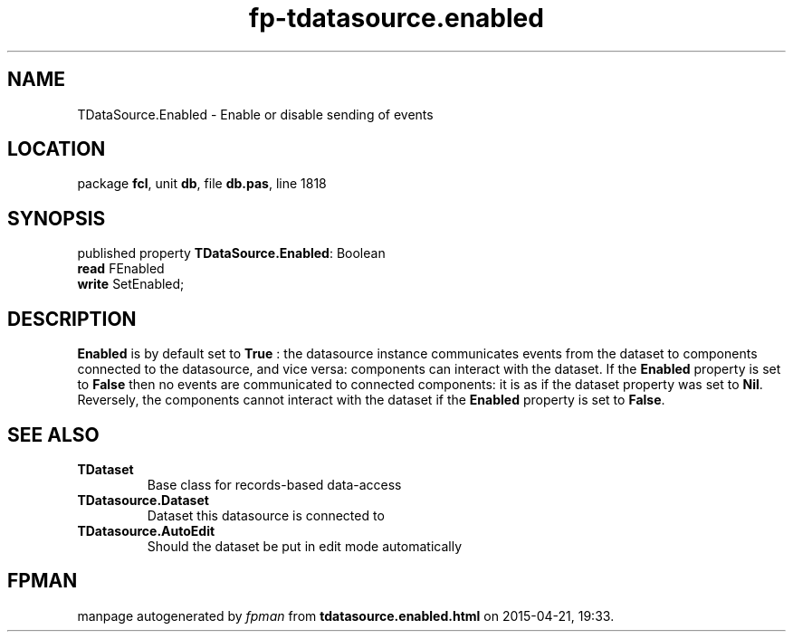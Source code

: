 .\" file autogenerated by fpman
.TH "fp-tdatasource.enabled" 3 "2014-03-14" "fpman" "Free Pascal Programmer's Manual"
.SH NAME
TDataSource.Enabled - Enable or disable sending of events
.SH LOCATION
package \fBfcl\fR, unit \fBdb\fR, file \fBdb.pas\fR, line 1818
.SH SYNOPSIS
published property \fBTDataSource.Enabled\fR: Boolean
  \fBread\fR FEnabled
  \fBwrite\fR SetEnabled;
.SH DESCRIPTION
\fBEnabled\fR is by default set to \fBTrue\fR : the datasource instance communicates events from the dataset to components connected to the datasource, and vice versa: components can interact with the dataset. If the \fBEnabled\fR property is set to \fBFalse\fR then no events are communicated to connected components: it is as if the dataset property was set to \fBNil\fR. Reversely, the components cannot interact with the dataset if the \fBEnabled\fR property is set to \fBFalse\fR.


.SH SEE ALSO
.TP
.B TDataset
Base class for records-based data-access
.TP
.B TDatasource.Dataset
Dataset this datasource is connected to
.TP
.B TDatasource.AutoEdit
Should the dataset be put in edit mode automatically

.SH FPMAN
manpage autogenerated by \fIfpman\fR from \fBtdatasource.enabled.html\fR on 2015-04-21, 19:33.

